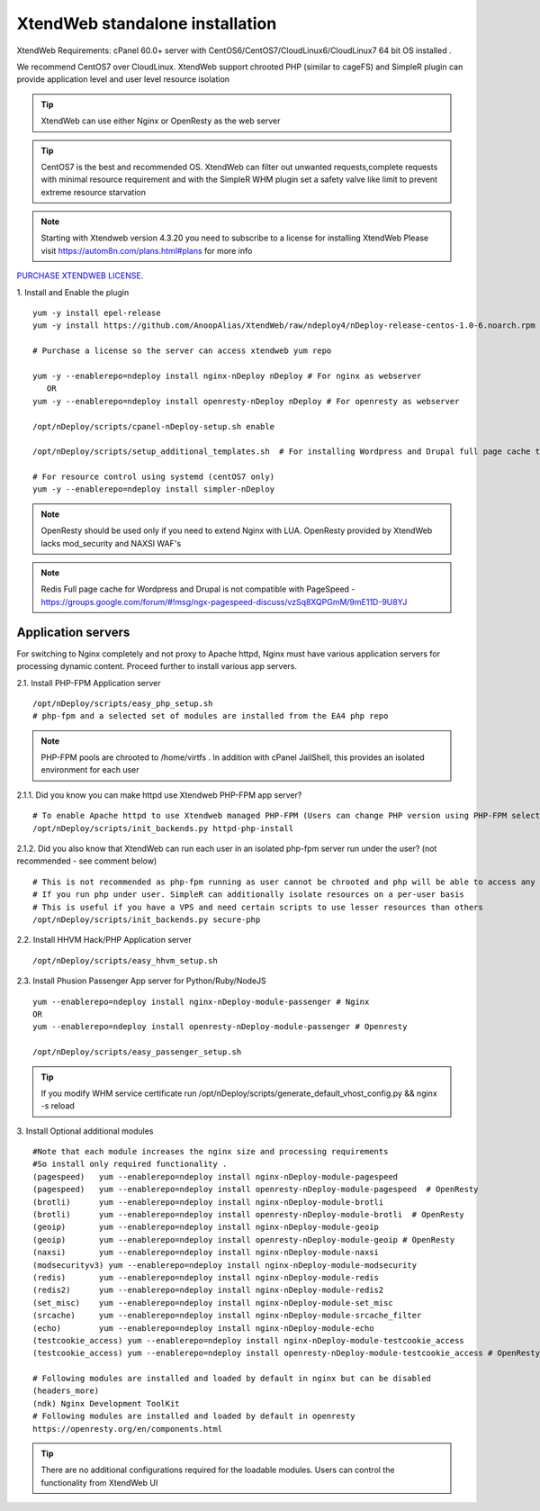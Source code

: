 XtendWeb standalone installation
===================================

XtendWeb Requirements: cPanel 60.0+ server with CentOS6/CentOS7/CloudLinux6/CloudLinux7 64 bit OS installed .

We recommend CentOS7 over CloudLinux. XtendWeb support chrooted PHP (similar to cageFS) and SimpleR plugin can provide application level and user level resource isolation


.. tip:: XtendWeb can use either Nginx or OpenResty as the web server

.. tip:: CentOS7 is the best and recommended OS. XtendWeb can filter out unwanted requests,complete requests with minimal resource requirement
         and with the SimpleR WHM plugin set a safety valve like limit to prevent extreme resource starvation

.. note:: Starting with Xtendweb version 4.3.20 you need to subscribe to a license for installing XtendWeb
          Please visit https://autom8n.com/plans.html#plans for more info


`PURCHASE XTENDWEB LICENSE <https://support.gnusys.net/order.php?step=0&productGroup=5>`_.



1. Install and Enable the plugin
::

  yum -y install epel-release
  yum -y install https://github.com/AnoopAlias/XtendWeb/raw/ndeploy4/nDeploy-release-centos-1.0-6.noarch.rpm

  # Purchase a license so the server can access xtendweb yum repo

  yum -y --enablerepo=ndeploy install nginx-nDeploy nDeploy # For nginx as webserver
     OR
  yum -y --enablerepo=ndeploy install openresty-nDeploy nDeploy # For openresty as webserver

  /opt/nDeploy/scripts/cpanel-nDeploy-setup.sh enable

  /opt/nDeploy/scripts/setup_additional_templates.sh  # For installing Wordpress and Drupal full page cache template

  # For resource control using systemd (centOS7 only)
  yum -y --enablerepo=ndeploy install simpler-nDeploy



.. note::  OpenResty should be used only if you need to extend Nginx with LUA. OpenResty provided by XtendWeb lacks mod_security and NAXSI WAF's

.. note:: Redis Full page cache for Wordpress and Drupal is not compatible with PageSpeed - https://groups.google.com/forum/#!msg/ngx-pagespeed-discuss/vzSq8XQPGmM/9mE11D-9U8YJ




Application servers
-----------------------

For switching to Nginx completely and not proxy to Apache httpd, Nginx must have various application servers for processing dynamic content. Proceed further to install various app servers.


2.1. Install PHP-FPM Application server
::

  /opt/nDeploy/scripts/easy_php_setup.sh
  # php-fpm and a selected set of modules are installed from the EA4 php repo


.. note:: PHP-FPM pools are chrooted to /home/virtfs . In addition with cPanel JailShell, this provides an isolated environment for each user


2.1.1. Did you know you can make httpd use Xtendweb PHP-FPM app server?
::

  # To enable Apache httpd to use Xtendweb managed PHP-FPM (Users can change PHP version using PHP-FPM selector plugin)
  /opt/nDeploy/scripts/init_backends.py httpd-php-install

2.1.2. Did you also know that XtendWeb can run each user in an isolated php-fpm server run under the user? (not recommended - see comment below)
::

  # This is not recommended as php-fpm running as user cannot be chrooted and php will be able to access any files user has access to
  # If you run php under user. SimpleR can additionally isolate resources on a per-user basis
  # This is useful if you have a VPS and need certain scripts to use lesser resources than others
  /opt/nDeploy/scripts/init_backends.py secure-php



2.2. Install HHVM Hack/PHP Application server
::

  /opt/nDeploy/scripts/easy_hhvm_setup.sh



2.3. Install Phusion Passenger App server for Python/Ruby/NodeJS
::

  yum --enablerepo=ndeploy install nginx-nDeploy-module-passenger # Nginx
  OR
  yum --enablerepo=ndeploy install openresty-nDeploy-module-passenger # Openresty

  /opt/nDeploy/scripts/easy_passenger_setup.sh



.. tip:: If you modify WHM service certificate run /opt/nDeploy/scripts/generate_default_vhost_config.py && nginx -s reload



3. Install Optional additional modules
::

  #Note that each module increases the nginx size and processing requirements
  #So install only required functionality .
  (pagespeed)   yum --enablerepo=ndeploy install nginx-nDeploy-module-pagespeed
  (pagespeed)   yum --enablerepo=ndeploy install openresty-nDeploy-module-pagespeed  # OpenResty
  (brotli)      yum --enablerepo=ndeploy install nginx-nDeploy-module-brotli
  (brotli)      yum --enablerepo=ndeploy install openresty-nDeploy-module-brotli  # OpenResty
  (geoip)       yum --enablerepo=ndeploy install nginx-nDeploy-module-geoip
  (geoip)       yum --enablerepo=ndeploy install openresty-nDeploy-module-geoip # OpenResty
  (naxsi)       yum --enablerepo=ndeploy install nginx-nDeploy-module-naxsi
  (modsecurityv3) yum --enablerepo=ndeploy install nginx-nDeploy-module-modsecurity
  (redis)       yum --enablerepo=ndeploy install nginx-nDeploy-module-redis
  (redis2)      yum --enablerepo=ndeploy install nginx-nDeploy-module-redis2
  (set_misc)    yum --enablerepo=ndeploy install nginx-nDeploy-module-set_misc
  (srcache)     yum --enablerepo=ndeploy install nginx-nDeploy-module-srcache_filter
  (echo)        yum --enablerepo=ndeploy install nginx-nDeploy-module-echo
  (testcookie_access) yum --enablerepo=ndeploy install nginx-nDeploy-module-testcookie_access
  (testcookie_access) yum --enablerepo=ndeploy install openresty-nDeploy-module-testcookie_access # OpenResty

  # Following modules are installed and loaded by default in nginx but can be disabled
  (headers_more)
  (ndk) Nginx Development ToolKit
  # Following modules are installed and loaded by default in openresty
  https://openresty.org/en/components.html

.. tip:: There are no additional configurations required for the loadable modules. Users can control the functionality from XtendWeb UI


.. disqus::
